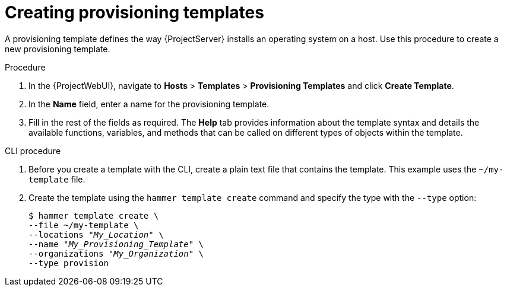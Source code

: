 [id="creating-provisioning-templates_{context}"]
= Creating provisioning templates

A provisioning template defines the way {ProjectServer} installs an operating system on a host.
Use this procedure to create a new provisioning template.

.Procedure

. In the {ProjectWebUI}, navigate to *Hosts* > *Templates* > *Provisioning Templates* and click *Create Template*.
. In the *Name* field, enter a name for the provisioning template.
. Fill in the rest of the fields as required.
The *Help* tab provides information about the template syntax and details the available functions, variables, and methods that can be called on different types of objects within the template.

.CLI procedure

. Before you create a template with the CLI, create a plain text file that contains the template.
This example uses the `~/my-template` file.
. Create the template using the `hammer template create` command and specify the type with the `--type` option:
+
[options="nowrap" subs="+quotes"]
----
$ hammer template create \
--file ~/my-template \
--locations "_My_Location_" \
--name "_My_Provisioning_Template_" \
--organizations "_My_Organization_" \
--type provision
----
